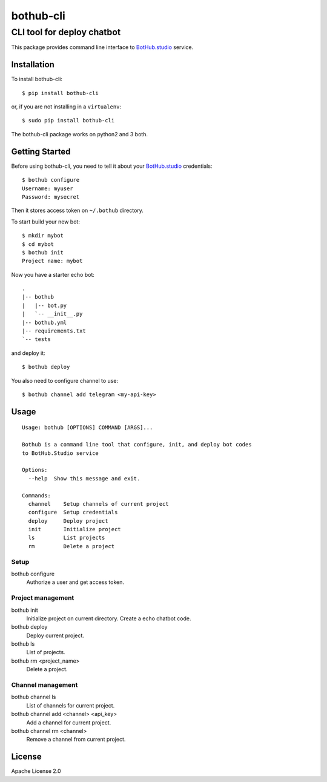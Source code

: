 ==========
bothub-cli
==========
---------------------------
CLI tool for deploy chatbot
---------------------------

This package provides command line interface to `BotHub.studio <https://bothub.studio>`__ service.

Installation
============

To install bothub-cli::

  $ pip install bothub-cli

or, if you are not installing in a ``virtualenv``::

  $ sudo pip install bothub-cli

The bothub-cli package works on python2 and 3 both.


Getting Started
===============

Before using bothub-cli, you need to tell it about your `BotHub.studio <https://bothub.studio>`__ credentials::

  $ bothub configure
  Username: myuser
  Password: mysecret

Then it stores access token on ``~/.bothub`` directory.

To start build your new bot::

  $ mkdir mybot
  $ cd mybot
  $ bothub init
  Project name: mybot

Now you have a starter echo bot::

  .
  |-- bothub
  |   |-- bot.py
  |   `-- __init__.py
  |-- bothub.yml
  |-- requirements.txt
  `-- tests

and deploy it::

  $ bothub deploy

You also need to configure channel to use::

  $ bothub channel add telegram <my-api-key>

Usage
=====

::

   Usage: bothub [OPTIONS] COMMAND [ARGS]...

   Bothub is a command line tool that configure, init, and deploy bot codes
   to BotHub.Studio service

   Options:
     --help  Show this message and exit.

   Commands:
     channel    Setup channels of current project
     configure  Setup credentials
     deploy     Deploy project
     init       Initialize project
     ls         List projects
     rm         Delete a project


Setup
-----

bothub configure
  Authorize a user and get access token.


Project management
------------------

bothub init
  Initialize project on current directory. Create a echo chatbot code.

bothub deploy
  Deploy current project.

bothub ls
  List of projects.

bothub rm <project_name>
  Delete a project.

Channel management
------------------

bothub channel ls
  List of channels for current project.

bothub channel add <channel> <api_key>
  Add a channel for current project.

bothub channel rm <channel>
  Remove a channel from current project.


License
=======

Apache License 2.0
